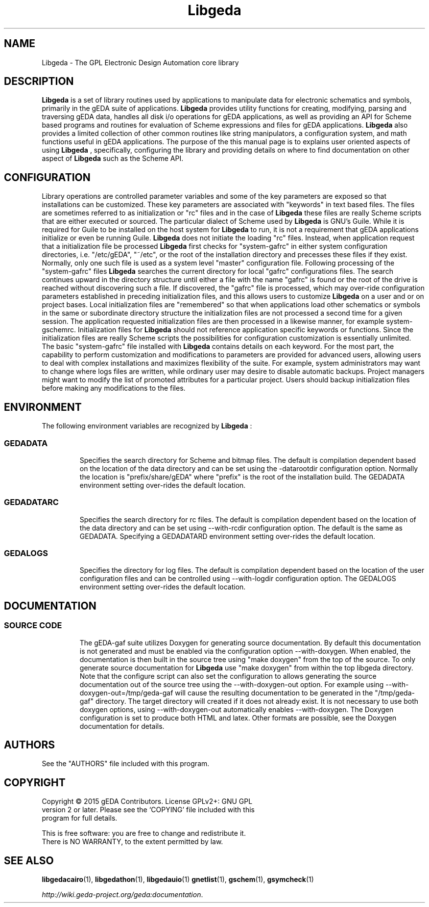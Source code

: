 '\" t
.\"     Title: Libgeda
.\"    Author: Wiley Edward Hill, Jr
.\"    Manual: Configuration and Environment
.\"    Source: Libgeda
.\"  Language: English
.\"
.TH Libgeda 1 "" "gEDA Project" 50.15.0-20150823
.LP
.SH NAME
.PP
Libgeda \- The GPL Electronic Design Automation core library
.LP
.SH DESCRIPTION
.PP
.B Libgeda
is a set of library routines used by applications to manipulate data
for electronic schematics and symbols, primarily in the gEDA suite of
applications.
.B Libgeda
provides utility functions for creating, modifying, parsing and traversing
gEDA data, handles all disk i/o operations for gEDA applications, as well
as providing an API for Scheme based programs and routines for evaluation
of Scheme expressions and files for gEDA applications.
.B Libgeda
also provides a limited collection of other common routines like string
manipulators, a configuration system, and math functions useful in gEDA
applications. The purpose of the this manual page is to explains user
oriented aspects of using
.B Libgeda
, specifically, configuring the library and providing details on where to
find documentation on other aspect of
.B Libgeda
such as the Scheme API.
.LP
.SH CONFIGURATION
.PP
Library operations are controlled parameter variables and some of the key
parameters are exposed so that installations can be customized. These key
parameters are associated with "keywords" in text based files. The files
are sometimes referred to as initialization or "rc" files and in the case
of
.B Libgeda
these files are really Scheme scripts that are either executed or sourced.
The  particular dialect of Scheme used by
.B Libgeda
is GNU's Guile. While it is required for Guile to be installed on the host
system for
.B Libgeda
to run, it is not a requirement that gEDA applications initialize or even be
running Guile.
.B Libgeda
does not initiate the loading "rc" files. Instead, when application request
that a initialization file be processed
.B Libgeda
first checks for "system-gafrc" in either system configuration directories,
i.e. "/etc/gEDA", "~/etc", or the root of the installation directory and
precesses these files if they exist. Normally, only one such file is used
as a system level "master" configuration file. Following processing of the
"system-gafrc" files
.B Libgeda
searches the current directory for local "gafrc" configurations files. The
search continues upward in the directory structure until either a file with
the name "gafrc" is found or the root of the drive is reached without
discovering such a file. If discovered, the "gafrc" file is processed, which
may over-ride configuration parameters established in preceding initialization
files, and this allows users to customize
.B Libgeda
on a user and or on project bases. Local initialization files are "remembered"
so that when applications load other schematics or symbols in the same or
subordinate directory structure the initialization files are not processed
a second time for a given session. The application requested initialization
files are then processed in a likewise manner, for example system-gschemrc.
Initialization files for
.B Libgeda
should not reference application specific keywords or functions. Since the
initialization files are really Scheme scripts the possibilities for
configuration customization is essentially unlimited. The basic "system-gafrc"
file installed with
.B Libgeda
contains details on each keyword. For the most part, the capability to
perform customization and modifications to parameters are provided for
advanced users, allowing users to deal with complex installations and
maximizes flexibility of the suite. For example, system administrators
may want to change where logs files are written, while ordinary user may
desire to disable automatic backups. Project managers might want to modify
the list of promoted attributes for a particular project. Users should
backup initialization files before making any modifications to the files.
.LP
.SH ENVIRONMENT
.PP
The following environment variables are recognized by
.B Libgeda
:
.LP
.TP 8
.SS GEDADATA
Specifies the search directory for Scheme and bitmap files. The default is
compilation dependent based on the location of the data directory and can
be set using the -datarootdir configuration option. Normally the location
is "prefix/share/gEDA" where "prefix" is the root of the installation build.
The GEDADATA environment setting over-rides the default location.
.LP
.TP 8
.SS GEDADATARC
Specifies the search directory for rc files. The default is compilation
dependent based on the location of the data directory and can be set using
--with-rcdir configuration option. The default is the same as GEDADATA.
Specifying a GEDADATARD environment setting over-rides the default location.
.LP
.TP 8
.SS GEDALOGS
Specifies the directory for log files. The default is compilation dependent
based on the location of the user configuration files and can be controlled
using --with-logdir configuration option. The GEDALOGS environment setting
over-rides the default location.
.LP
.SH DOCUMENTATION
.PP
.TP 8
.SS SOURCE CODE
The gEDA-gaf suite utilizes Doxygen for generating source documentation. By
default this documentation is not generated and must be enabled via the
configuration option --with-doxygen. When enabled, the documentation is then
built in the source tree using "make doxygen" from the top of the source. To
only generate source documentation for
.B Libgeda
use "make doxygen" from within the top libgeda directory. Note that the
configure script can also set the configuration to allows generating the source
documentation out of the source tree using the --with-doxygen-out option. For
example using --with-doxygen-out=/tmp/geda-gaf will cause the resulting
documentation to be generated in the "/tmp/geda-gaf" directory. The target
directory will created if it does not already exist. It is not necessary to use
both doxygen options, using --with-doxygen-out automatically enables --with-doxygen.
The Doxygen configuration is set to produce both HTML and latex. Other formats
are possible, see the Doxygen documentation for details.
.LP
.SH AUTHORS
.PP
See the "AUTHORS" file included with this program.
.LP
.SH COPYRIGHT
.PP
.nf
Copyright \(co 2015 gEDA Contributors. License GPLv2+: GNU GPL
version 2 or later. Please see the `COPYING' file included with this
program for full details.
.PP
This is free software: you are free to change and redistribute it.
There is NO WARRANTY, to the extent permitted by law.
.fi
.SH SEE ALSO
.PP
\fBlibgedacairo\fR(1), \fBlibgedathon\fR(1), \fBlibgedauio\fR(1)
\fBgnetlist\fR(1), \fBgschem\fR(1), \fBgsymcheck\fR(1)
.LP
\fIhttp://wiki.geda-project.org/geda:documentation\fP.